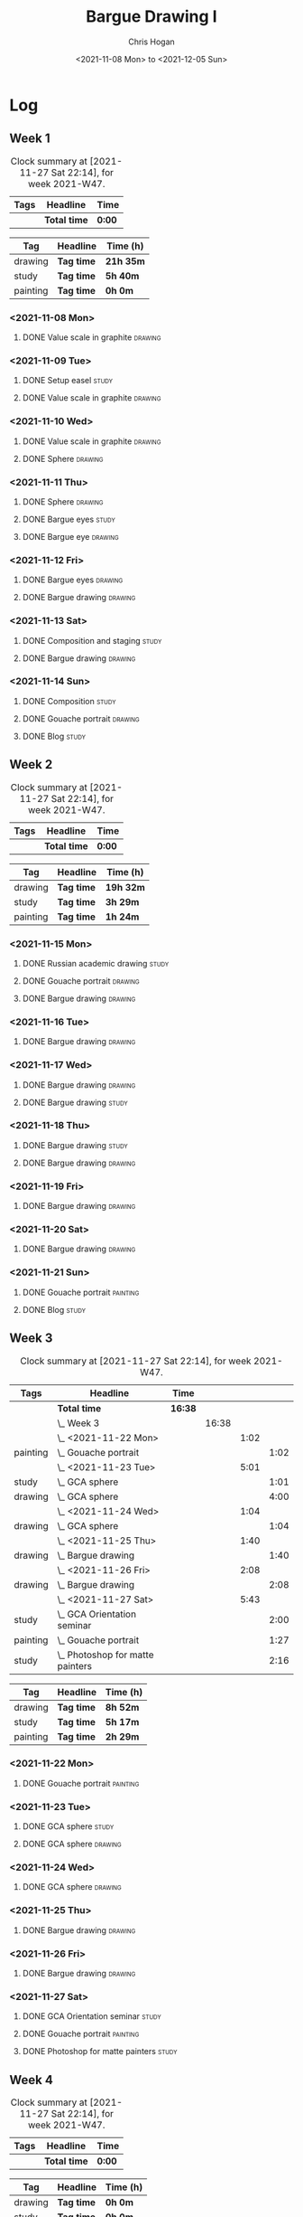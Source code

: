 #+TITLE: Bargue Drawing I
#+AUTHOR: Chris Hogan
#+DATE: <2021-11-08 Mon> to <2021-12-05 Sun>
#+STARTUP: nologdone

* Log
** Week 1
  #+BEGIN: clocktable :scope subtree :maxlevel 6 :block thisweek :tags t
  #+CAPTION: Clock summary at [2021-11-27 Sat 22:14], for week 2021-W47.
  | Tags | Headline     | Time   |
  |------+--------------+--------|
  |      | *Total time* | *0:00* |
  #+END:
  
  #+BEGIN: clocktable-by-tag :maxlevel 6 :match ("drawing" "study" "painting")
  | Tag      | Headline   | Time (h)  |
  |----------+------------+-----------|
  | drawing  | *Tag time* | *21h 35m* |
  |----------+------------+-----------|
  | study    | *Tag time* | *5h 40m*  |
  |----------+------------+-----------|
  | painting | *Tag time* | *0h 0m*   |
  
  #+END:
*** <2021-11-08 Mon>
**** DONE Value scale in graphite                                   :drawing:
     :LOGBOOK:
     CLOCK: [2021-11-08 Mon 18:13]--[2021-11-08 Mon 21:14] =>  3:01
     :END:
*** <2021-11-09 Tue>
**** DONE Setup easel                                                 :study:
     :LOGBOOK:
     CLOCK: [2021-11-09 Tue 18:34]--[2021-11-09 Tue 20:06] =>  1:32
     :END:
**** DONE Value scale in graphite                                   :drawing:
     :LOGBOOK:
     CLOCK: [2021-11-09 Tue 20:06]--[2021-11-09 Tue 21:02] =>  0:56
     :END:
*** <2021-11-10 Wed>
**** DONE Value scale in graphite                                   :drawing:
     :LOGBOOK:
     CLOCK: [2021-11-10 Wed 18:05]--[2021-11-10 Wed 19:20] =>  1:15
     :END:
**** DONE Sphere                                                    :drawing:
     :LOGBOOK:
     CLOCK: [2021-11-10 Wed 20:45]--[2021-11-10 Wed 21:25] =>  0:40
     CLOCK: [2021-11-10 Wed 19:20]--[2021-11-10 Wed 20:21] =>  1:01
     :END:
*** <2021-11-11 Thu>
**** DONE Sphere                                                    :drawing:
     :LOGBOOK:
     CLOCK: [2021-11-11 Thu 18:04]--[2021-11-11 Thu 19:09] =>  1:05
     :END:
**** DONE Bargue eyes                                                 :study:
     :LOGBOOK:
     CLOCK: [2021-11-11 Thu 19:09]--[2021-11-11 Thu 19:36] =>  0:27
     :END:
**** DONE Bargue eye                                                :drawing:
     :LOGBOOK:
     CLOCK: [2021-11-11 Thu 19:36]--[2021-11-11 Thu 20:57] =>  1:21
     :END:
*** <2021-11-12 Fri>
**** DONE Bargue eyes                                               :drawing:
     :LOGBOOK:
     CLOCK: [2021-11-12 Fri 18:33]--[2021-11-12 Fri 20:17] =>  1:44
     :END:
**** DONE Bargue drawing                                            :drawing:
     :LOGBOOK:
     CLOCK: [2021-11-12 Fri 20:28]--[2021-11-12 Fri 21:16] =>  0:48
     CLOCK: [2021-11-12 Fri 20:17]--[2021-11-12 Fri 20:28] =>  0:11
     :END:
*** <2021-11-13 Sat>
**** DONE Composition and staging                                     :study:
     :LOGBOOK:
     CLOCK: [2021-11-13 Sat 12:33]--[2021-11-13 Sat 13:28] =>  0:55
     CLOCK: [2021-11-13 Sat 08:21]--[2021-11-13 Sat 09:33] =>  1:12
     :END:
**** DONE Bargue drawing                                            :drawing:
     :LOGBOOK:
     CLOCK: [2021-11-13 Sat 18:09]--[2021-11-13 Sat 20:16] =>  2:07
     CLOCK: [2021-11-13 Sat 14:12]--[2021-11-13 Sat 16:21] =>  2:09
     CLOCK: [2021-11-13 Sat 09:33]--[2021-11-13 Sat 11:20] =>  1:47
     :END:
*** <2021-11-14 Sun>
**** DONE Composition                                                 :study:
     :LOGBOOK:
     CLOCK: [2021-11-14 Sun 09:52]--[2021-11-14 Sun 10:47] =>  0:55
     :END:
**** DONE Gouache portrait                                          :drawing:
     :LOGBOOK:
     CLOCK: [2021-11-14 Sun 18:03]--[2021-11-14 Sun 19:23] =>  1:20
     CLOCK: [2021-11-14 Sun 14:00]--[2021-11-14 Sun 14:58] =>  0:58
     CLOCK: [2021-11-14 Sun 10:49]--[2021-11-14 Sun 12:01] =>  1:12
     :END:
**** DONE Blog                                                        :study:
     :LOGBOOK:
     CLOCK: [2021-11-14 Sun 19:38]--[2021-11-14 Sun 20:17] =>  0:39
     :END:
** Week 2
  #+BEGIN: clocktable :scope subtree :maxlevel 6 :block thisweek :tags t
  #+CAPTION: Clock summary at [2021-11-27 Sat 22:14], for week 2021-W47.
  | Tags | Headline     | Time   |
  |------+--------------+--------|
  |      | *Total time* | *0:00* |
  #+END:
  
  #+BEGIN: clocktable-by-tag :maxlevel 6 :match ("drawing" "study" "painting")
  | Tag      | Headline   | Time (h)  |
  |----------+------------+-----------|
  | drawing  | *Tag time* | *19h 32m* |
  |----------+------------+-----------|
  | study    | *Tag time* | *3h 29m*  |
  |----------+------------+-----------|
  | painting | *Tag time* | *1h 24m*  |
  
  #+END:
*** <2021-11-15 Mon>
**** DONE Russian academic drawing                                    :study:
     :LOGBOOK:
     CLOCK: [2021-11-15 Mon 07:00]--[2021-11-15 Mon 09:00] =>  2:00
     :END:
**** DONE Gouache portrait                                          :drawing:
     :LOGBOOK:
     CLOCK: [2021-11-15 Mon 18:08]--[2021-11-15 Mon 19:00] =>  0:52
     CLOCK: [2021-11-15 Mon 13:00]--[2021-11-15 Mon 16:30] =>  3:30
     :END:
**** DONE Bargue drawing                                            :drawing:
     :LOGBOOK:
     CLOCK: [2021-11-15 Mon 19:00]--[2021-11-15 Mon 21:19] =>  2:19
     :END:
*** <2021-11-16 Tue>
**** DONE Bargue drawing                                            :drawing:
     :LOGBOOK:
     CLOCK: [2021-11-16 Tue 18:08]--[2021-11-16 Tue 20:57] =>  2:49
     :END:
*** <2021-11-17 Wed>
**** DONE Bargue drawing                                            :drawing:
     :LOGBOOK:
     CLOCK: [2021-11-17 Wed 18:12]--[2021-11-17 Wed 21:08] =>  2:56
     :END:
**** DONE Bargue drawing                                              :study:
     :LOGBOOK:
     CLOCK: [2021-11-17 Wed 21:10]--[2021-11-17 Wed 21:42] =>  0:32
     :END:
*** <2021-11-18 Thu>
**** DONE Bargue drawing                                              :study:
     :LOGBOOK:
     CLOCK: [2021-11-18 Thu 16:42]--[2021-11-18 Thu 17:05] =>  0:23
     :END:
**** DONE Bargue drawing                                            :drawing:
     :LOGBOOK:
     CLOCK: [2021-11-18 Thu 18:24]--[2021-11-18 Thu 20:47] =>  2:23
     :END:
*** <2021-11-19 Fri>
**** DONE Bargue drawing                                            :drawing:
     :LOGBOOK:
     CLOCK: [2021-11-19 Fri 18:37]--[2021-11-19 Fri 20:23] =>  1:46
     :END:
*** <2021-11-20 Sat>
**** DONE Bargue drawing                                            :drawing:
     :LOGBOOK:
     CLOCK: [2021-11-20 Sat 19:45]--[2021-11-20 Sat 21:11] =>  1:26
     CLOCK: [2021-11-20 Sat 10:34]--[2021-11-20 Sat 12:05] =>  1:31
     :END:
*** <2021-11-21 Sun>
**** DONE Gouache portrait                                         :painting:
     :LOGBOOK:
     CLOCK: [2021-11-21 Sun 18:18]--[2021-11-21 Sun 19:42] =>  1:24
     :END:
**** DONE Blog                                                        :study:
     :LOGBOOK:
     CLOCK: [2021-11-21 Sun 19:43]--[2021-11-21 Sun 20:17] =>  0:34
     :END:
** Week 3
  #+BEGIN: clocktable :scope subtree :maxlevel 6 :block thisweek :tags t
  #+CAPTION: Clock summary at [2021-11-27 Sat 22:14], for week 2021-W47.
  | Tags     | Headline                             | Time    |       |      |      |
  |----------+--------------------------------------+---------+-------+------+------|
  |          | *Total time*                         | *16:38* |       |      |      |
  |----------+--------------------------------------+---------+-------+------+------|
  |          | \_  Week 3                           |         | 16:38 |      |      |
  |          | \_    <2021-11-22 Mon>               |         |       | 1:02 |      |
  | painting | \_      Gouache portrait             |         |       |      | 1:02 |
  |          | \_    <2021-11-23 Tue>               |         |       | 5:01 |      |
  | study    | \_      GCA sphere                   |         |       |      | 1:01 |
  | drawing  | \_      GCA sphere                   |         |       |      | 4:00 |
  |          | \_    <2021-11-24 Wed>               |         |       | 1:04 |      |
  | drawing  | \_      GCA sphere                   |         |       |      | 1:04 |
  |          | \_    <2021-11-25 Thu>               |         |       | 1:40 |      |
  | drawing  | \_      Bargue drawing               |         |       |      | 1:40 |
  |          | \_    <2021-11-26 Fri>               |         |       | 2:08 |      |
  | drawing  | \_      Bargue drawing               |         |       |      | 2:08 |
  |          | \_    <2021-11-27 Sat>               |         |       | 5:43 |      |
  | study    | \_      GCA Orientation seminar      |         |       |      | 2:00 |
  | painting | \_      Gouache portrait             |         |       |      | 1:27 |
  | study    | \_      Photoshop for matte painters |         |       |      | 2:16 |
  #+END:
  
  #+BEGIN: clocktable-by-tag :maxlevel 6 :match ("drawing" "study" "painting")
  | Tag      | Headline   | Time (h) |
  |----------+------------+----------|
  | drawing  | *Tag time* | *8h 52m* |
  |----------+------------+----------|
  | study    | *Tag time* | *5h 17m* |
  |----------+------------+----------|
  | painting | *Tag time* | *2h 29m* |
  
  #+END:
*** <2021-11-22 Mon>
**** DONE Gouache portrait                                         :painting:
     :LOGBOOK:
     CLOCK: [2021-11-22 Mon 20:04]--[2021-11-22 Mon 21:06] =>  1:02
     :END:
*** <2021-11-23 Tue>
**** DONE GCA sphere                                                  :study:
     :LOGBOOK:
     CLOCK: [2021-11-23 Tue 13:44]--[2021-11-23 Tue 14:45] =>  1:01
     :END:
**** DONE GCA sphere                                                :drawing:
     :LOGBOOK:
     CLOCK: [2021-11-23 Tue 18:26]--[2021-11-23 Tue 21:02] =>  2:36
     CLOCK: [2021-11-23 Tue 14:59]--[2021-11-23 Tue 16:23] =>  1:24
     :END:
*** <2021-11-24 Wed>
**** DONE GCA sphere                                                :drawing:
     :LOGBOOK:
     CLOCK: [2021-11-24 Wed 18:06]--[2021-11-24 Wed 19:10] =>  1:04
     :END:
*** <2021-11-25 Thu>
**** DONE Bargue drawing                                            :drawing:
     :LOGBOOK:
     CLOCK: [2021-11-25 Thu 13:48]--[2021-11-25 Thu 15:28] =>  1:40
     :END:
*** <2021-11-26 Fri>
**** DONE Bargue drawing                                            :drawing:
     :LOGBOOK:
     CLOCK: [2021-11-26 Fri 18:45]--[2021-11-26 Fri 20:53] =>  2:08
     :END:
*** <2021-11-27 Sat>
**** DONE GCA Orientation seminar                                     :study:
     :LOGBOOK:
     CLOCK: [2021-11-27 Sat 08:00]--[2021-11-27 Sat 10:00] =>  2:00
     :END:
**** DONE Gouache portrait                                         :painting:
     :LOGBOOK:
     CLOCK: [2021-11-27 Sat 19:02]--[2021-11-27 Sat 20:29] =>  1:27
     :END:
**** DONE Photoshop for matte painters                                :study:
     :LOGBOOK:
     CLOCK: [2021-11-27 Sat 20:41]--[2021-11-27 Sat 22:14] =>  1:33
     CLOCK: [2021-11-27 Sat 18:19]--[2021-11-27 Sat 19:02] =>  0:43
     :END:
** Week 4
  #+BEGIN: clocktable :scope subtree :maxlevel 6 :block thisweek :tags t
  #+CAPTION: Clock summary at [2021-11-27 Sat 22:14], for week 2021-W47.
  | Tags | Headline     | Time   |
  |------+--------------+--------|
  |      | *Total time* | *0:00* |
  #+END:
  
  #+BEGIN: clocktable-by-tag :maxlevel 6 :match ("drawing" "study" "painting")
  | Tag      | Headline   | Time (h) |
  |----------+------------+----------|
  | drawing  | *Tag time* | *0h 0m*  |
  |----------+------------+----------|
  | study    | *Tag time* | *0h 0m*  |
  |----------+------------+----------|
  | painting | *Tag time* | *0h 0m*  |
  
  #+END:
